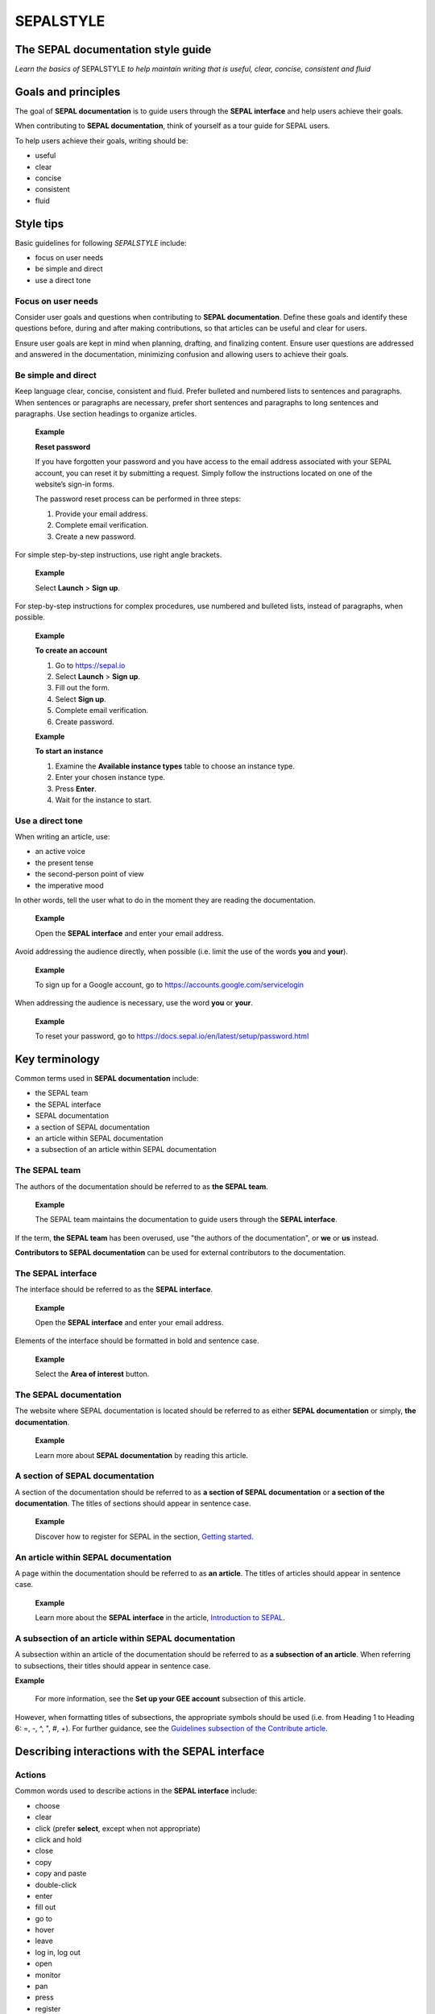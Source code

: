 SEPALSTYLE
==========

The SEPAL documentation style guide
-----------------------------------


*Learn the basics of* SEPALSTYLE *to help maintain writing that is useful, clear, concise, consistent and fluid*


Goals and principles
--------------------

The goal of **SEPAL documentation** is to guide users through the **SEPAL interface** and help users achieve their goals.

When contributing to **SEPAL documentation**, think of yourself as a tour guide for SEPAL users.

To help users achieve their goals, writing should be:

-    useful
-    clear
-    concise
-    consistent
-    fluid

Style tips
----------

Basic guidelines for following *SEPALSTYLE* include:

-    focus on user needs
-    be simple and direct
-    use a direct tone

Focus on user needs
^^^^^^^^^^^^^^^^^^^

Consider user goals and questions when contributing to **SEPAL documentation**. Define these goals and identify these questions before, during and after making contributions, so that articles can be useful and clear for users.

Ensure user goals are kept in mind when planning, drafting, and finalizing content. Ensure user questions are addressed and answered in the documentation, minimizing confusion and allowing users to achieve their goals.

Be simple and direct
^^^^^^^^^^^^^^^^^^^^

Keep language clear, concise, consistent and fluid. Prefer bulleted and numbered lists to sentences and paragraphs. When sentences or paragraphs are necessary, prefer short sentences and paragraphs to long sentences and paragraphs. Use section headings to organize articles.

    **Example**

    **Reset password**

    If you have forgotten your password and you have access to the email address associated with your SEPAL account, you can reset it by submitting a request. Simply follow the instructions located on one of the website’s sign-in forms.

    The password reset process can be performed in three steps:

    1.   Provide your email address.
    2.   Complete email verification.
    3.   Create a new password.

For simple step-by-step instructions, use right angle brackets.

    **Example**

    Select **Launch** > **Sign up**.

For step-by-step instructions for complex procedures, use numbered and bulleted lists, instead of paragraphs, when possible.

    **Example**

    **To create an account**

    1.   Go to https://sepal.io
    2.   Select **Launch** > **Sign up**.
    3.   Fill out the form.
    4.   Select **Sign up**.
    5.   Complete email verification.
    6.   Create password.

    **Example**

    **To start an instance**

    1.   Examine the **Available instance types** table to choose an instance type.
    2.   Enter your chosen instance type.
    3.   Press **Enter**.
    4.   Wait for the instance to start.

Use a direct tone
^^^^^^^^^^^^^^^^^

When writing an article, use:

-    an active voice
-    the present tense
-    the second-person point of view
-    the imperative mood

In other words, tell the user what to do in the moment they are reading the documentation.

    **Example**

    Open the **SEPAL interface** and enter your email address.

Avoid addressing the audience directly, when possible (i.e. limit the use of the words **you** and **your**).

    **Example**

    To sign up for a Google account, go to `<https://accounts.google.com/servicelogin>`__

When addressing the audience is necessary, use the word **you** or **your**.

    **Example**

    To reset your password, go to `<https://docs.sepal.io/en/latest/setup/password.html>`__


Key terminology
---------------

Common terms used in **SEPAL documentation** include:

-    the SEPAL team
-    the SEPAL interface
-    SEPAL documentation
-    a section of SEPAL documentation
-    an article within SEPAL documentation
-    a subsection of an article within SEPAL documentation

The SEPAL team
^^^^^^^^^^^^^^

The authors of the documentation should be referred to as **the SEPAL team**.

    **Example**

    The SEPAL team maintains the documentation to guide users through the **SEPAL interface**.

If the term, **the SEPAL team** has been overused, use "the authors of the documentation", or **we** or **us** instead.

**Contributors to SEPAL documentation** can be used for external contributors to the documentation.

The SEPAL interface
^^^^^^^^^^^^^^^^^^^

The interface should be referred to as the **SEPAL interface**.

    **Example**

    Open the **SEPAL interface** and enter your email address.

Elements of the interface should be formatted in bold and sentence case.

    **Example**

    Select the **Area of interest** button.

The SEPAL documentation
^^^^^^^^^^^^^^^^^^^^^^^

The website where SEPAL documentation is located should be referred to as either **SEPAL documentation** or simply, **the documentation**.

    **Example**

    Learn more about **SEPAL documentation** by reading this article.

A section of SEPAL documentation
^^^^^^^^^^^^^^^^^^^^^^^^^^^^^^^^

A section of the documentation should be referred to as **a section of SEPAL documentation** or **a section of the documentation**. The titles of sections should appear in sentence case.

    **Example**

    Discover how to register for SEPAL in the section, `Getting started <https://docs.sepal.io/en/latest/setup/index.html>`__.

An article within SEPAL documentation
^^^^^^^^^^^^^^^^^^^^^^^^^^^^^^^^^^^^^

A page within the documentation should be referred to as **an article**. The titles of articles should appear in sentence case.

    **Example**

    Learn more about the **SEPAL interface** in the article, `Introduction to SEPAL <https://docs.sepal.io/en/latest/setup/presentation.html>`__.

A subsection of an article within SEPAL documentation
^^^^^^^^^^^^^^^^^^^^^^^^^^^^^^^^^^^^^^^^^^^^^^^^^^^^^

A subsection within an article of the documentation should be referred to as **a subsection of an article**. When referring to subsections, their titles should appear in sentence case.

**Example**

    For more information, see the **Set up your GEE account** subsection of this article.

However, when formatting titles of subsections, the appropriate symbols should be used (i.e. from Heading 1 to Heading 6: =, -, ^, ", #, +). For further guidance, see the `Guidelines subsection of the Contribute article <https://docs.sepal.io/en/latest/team/contribute.html#guidelines>`_.

Describing interactions with the SEPAL interface
------------------------------------------------

Actions
^^^^^^^

Common words used to describe actions in the **SEPAL interface** include:

-    choose
-    clear
-    click (prefer **select**, except when not appropriate)
-    click and hold
-    close
-    copy
-    copy and paste
-    double-click
-    enter
-    fill out
-    go to
-    hover
-    leave
-    log in, log out
-    open
-    monitor
-    pan
-    press
-    register
-    save
-    select (use instead of *click*, except when not appropriate)
-    select and hold
-    sign in, sign out
-    sign up
-    submit
-    swipe
-    switch
-    turn on, turn off
-    use
-    view
-    zoom, zoom in, zoom out

Elements
^^^^^^^^

Common words used to describe elements in the **SEPAL interface** include:

-    app
-    band
-    bar
-    button
-    checkbox
-    dash
-    dashboard
-    dialog
-    dock
-    drawer
-    dropdown menu
-    feature
-    field
-    files
-    filter
-    folder
-    form
-    icon
-    interface
-    map
-    module
-    menu
-    option
-    pane
-    parameter
-    pointer
-    pop-up window
-    pop-up menu
-    recipe
-    settings
-    status bar
-    tab
-    terminal
-    tile
-    tutorial
-    window
-    workflow

Elements and actions
^^^^^^^^^^^^^^^^^^^^

Common words used to describe **elements** *and* **actions** in the **SEPAL interface** include:

.. csv-table::
    :header: "Element", "Action", "Example"

    "app","select, open","Select the **Apps** icon."
    "band","select, choose, apply","Select the **Break analysis** band."
    "bar","go to, view, select, monitor","View the **Status bar** to monitor the download progress."
    "button","select","Select the **Terminal** button."
    "checkbox","select","Select the **Display map** checkbox."
    "dashboard", "go to", "Open the **Apps** dashboard."
    "dialog", "view, select", "Select **Confirm** in the dialog."
    "dock","select","Select the **Files** tab in the dock."
    "drawer","open, close","Open the **Navigation** drawer."
    "dropdown menu","open, select, choose","Select **Vector file** from the dropdown menu."
    "field","enter","Enter your credentials into the **Username** and **Password** fields."
    "files","go to, search, navigate through, save to","Select the **Files** icon to open your SEPAL folders."
    "filter","apply, turn on, turn off","Apply the **Cloud detection** filter."
    "folder","open, save to","Save to your **SEPAL folders**."
    "form","fill out, submit","Fill out the **Reset password** form."
    "icon","select","Select the **Apps** icon."
    "interface","log in, log out","Log in to the **SEPAL interface**."
    "map","click, click and hold, hover, zoom in, zoom out, pan","Click on the map to select a point."
    "menu","open, close","Open the **Recipe** menu."
    "option","choose, select, use","Select the **Daily imagery** option."
    "pane","go to, view","View the **Recipe** pane."
    "parameter","select","Select the **Exportation** parameters."
    "pointer","use, click, click and hold, hover, move","Move the pointer to the map."
    "pop-up menu","view, select, choose, close","Select the checkboxes in the pop-up menu."
    "pop-up window","view, select, choose, close","View your options in the **User report** pop-up window."
    "recipe","open, go to, select, save, export, edit","Select the **Time series** recipe."
    "settings","open, go to, select, turn on, turn off","Open **Settings**."
    "status bar","view, monitor","Monitor the download progress in the **Status bar**."
    "tab","select, view","Select the **Process** tab in the dock on the left side of the screen."
    "terminal","open, go to, select","Go to the **SEPAL terminal**."
    "tile","open, go to, select, view","View the **Visualization** tile."
    "window","open, close, view, select","Open your browser window."


Directional terminology
^^^^^^^^^^^^^^^^^^^^^^^

Common words to describe location in the **SEPAL interface** (indicate location in relation to objects within the interface, if possible):

-    upper left (noun), upper-left (adjective), leftmost (adjective), on the left side of
-    lower right (noun), lower-right (adjective), rightmost (adjective), on the right side of
-    beside, next to
-    corner

Other things to consider
------------------------

Other basic guidelines to follow when writing **SEPAL documentation** include:

-    prefer sentence case over lowercase or all caps;
-    use bold for elements of the **SEPAL interface**, or emphasis (sparingly);
-    use italics for introducing new terminology, or emphasis (sparingly);
-    use punctuation to improve clarity and fluidity;
-    introduce acronyms at first use;
-    present highlighted information strategically and accurately;
-    format file names with lowercase letters and a full stop;
-    format numbers with neither spaces nor punctuation, except for a full stop for decimals;
-    use the author–date system for referencing;
-    introduce lists with an opening phrase ending with a colon, and use consistent capitalization and punctuation; and
-    use the `International System of Units <https://www.bipm.org/documents/20126/41483022/SI-Brochure-9-EN.pdf/2d2b50bf-f2b4-9661-f402-5f9d66e4b507>`__.

Abbreviations
^^^^^^^^^^^^^

At first mention, acronyms should be written out, followed by the abbreviation in parentheses. It may then be used alone.

   **Example**

   The project is from the Food and Agriculture Organization of the United Nations (FAO).

Abbreviations such as e.g., i.e. and etc. should be avoided; however, when necessary, use them in parentheses (e.g. means "for example"; i.e. means "that is").

   **Example**

   Harnessing cloud-based supercomputers and modern geospatial data infrastructures (e.g. GEE), the interface enables access and processing of historical satellite data as well as newer data from Landsat and higher-resolution data from Europe’s Copernicus program.

Font
^^^^

Bold
""""

Use bold formatting for the names of elements in the **SEPAL interface**, or emphasis.

    **Example**

    Select **Export**.

Capitalization
""""""""""""""

Use sentence case (i.e. capitals only for the initial letter of the phrase and any proper nouns), except when mirroring appearance of text in the **SEPAL interface**. For proper nouns, follow initial capitalization.

    **Example**

    **Area of interest selection**

    The area of interest (AOI) is the first mandatory input in the majority of SEPAL modules.

Italics
"""""""

Use italicized text for introducing key terminology at first mention, or emphasis.

    **Example**

    There is *formal QA/QC* and *informal QA/QC*. Formal QA/QC refers to ..., while informal QA/QC refers to ...

Punctuation
^^^^^^^^^^^

Colons
""""""
Use colons to introduce lists, definitions, explanations or quotations.

    **Example**

    In this section of **SEPAL documentation**, you can learn how to:

    -    register to SEPAL
    -    use GEE with SEPAL
    -    use NICFI - Planet Lab data
    -    exchange files with SEPAL
    -    manage your resources
    -    reset your password

Commas
""""""

A comma may separate two independent clauses before a conjunction, set off complementary information, be used before the final "and" in a list to avoid ambiguity, or be used where a sentence comprises a complex series of phrases.

    **Example**

    By default, SEPAL is in English, but is also available in other languages, such as French and Spanish.

En-dashes
"""""""""

En-dashes (–) are longer than hyphens (-). They can be used in pairs – leaving a space on either side – to set off an element that is not part of the main sentence. Ideally, they should not be used more than once per paragraph. An en-dash can be used alone to add a phrase elaborating what has gone before – leaving a space on either side. En-dashes are used for relationships, ranges of values and ranges of dates.

    **Example**

    2016–2020

Full stops
""""""""""

Use full stops at the end of sentences, but not in headings.

    **Example**

    **Set up your accounts and request additional resources**

    In this article, you can learn how to create a SEPAL account.

Hyphens
"""""""

Hyphens can be used: for compound adjectives, when describing ages, amounts or lengths of time, separating a prefix from a date, etc.

    **Example**

    High-quality data for 15 year-old forests.

Parentheses and brackets
""""""""""""""""""""""""

Parentheses are used to include less important text in a sentence or to enclose descriptive information.

When only part of a sentence is enclosed in parentheses, punctuation is placed outside.

    **Example**

    Open the **Optical mosaics** recipe (for more information, see figure below and https://docs.sepal.io/en/latest/cookbook/optical_mosaic.html).

When a complete sentence is enclosed in parentheses, its punctuation is also enclosed.

    **Example**

    (You should see an interface like in the following figure.)

Quotation marks
"""""""""""""""

Use double quotation marks for direct quotes (e.g. for the text displayed in an error message).

    **Example**

    If the following error message is displayed, continue to Step 2: "Can't open file. No such file or directory."

Semicolons
""""""""""

Use semicolons to separate independent clauses that have different subjects and are not connected by a conjunction; in long sentences comprising a series of complex clauses, at least one of which contains a comma, semicolons may replace commas.

    **Example**

    These overlay areas can be managed in various ways. For example, you can choose to:

    -    keep only the raster data from the first or last dataset;
    -    combine the values of the overlay cells using a weighting algorithm;
    -    average the values of the overlay cells; or
    -    take the maximum or minimum value.

File names
^^^^^^^^^^

Format file names with a full stop and lowercase file type.

   **Example**

   .tiff

Highlights
^^^^^^^^^^

Common terms for showcasing information include:

-    **Attention**: To be used to showcase *extremely important* information.
-    **Important**: To be used to showcase *moderately important* information.
-    **Note**: To be used to showcase *important* information.
-    **Tip**: To be used to showcase *helpful* information.

Avoid "Warning" and "Danger".

Numbers
^^^^^^^

To avoid confusion, format numbers with neither spaces nor punctuation, except for a full stop for decimals.

   **Example**

   10000 hectares

   **Example**

   0.175 m

Generally, numbers from one to ten are written in text as words; numbers from 11 upward are written as numerals. Use arabic numerals for dates, percentages, money, measurements, ages, ratios and scales. Write out any number that begins a sentence. Use numerals where a number accompanies a unit.

Paragraph
^^^^^^^^^

Lists
"""""

When presenting bulleted and numbered lists, introduce them with an opening phrase ending with a colon.

For very short entries, the list items are lowercase with no punctuation.

   **Example**

   Select one of the following categories:

   -    background
   -    foreground
   -    special background 1

For longer entries, the list items are lower case and end with a semi-colon; the final entry should end with a semicolon and the word "and".

   **Example**

   A variety of audiovisual equipment is available to staff members, including:

   -    radios, for communicating between locations;
   -    televisions, for screening content; and
   -    cameras, for recording events.

For entries that are complete sentences, the list items are sentence case and end with a full stop.

   **Example**

   Keep the following in mind:

   -   The transition of land cover over time provides important insights into how land characteristics have changed.
   -   Trends in land productivity measure important changes in productivity over time.
   -   Changes in above ground and below ground carbon stocks are currently shown by soil organic carbon (SOC) stocks.

Referencing
^^^^^^^^^^^

When referencing source material, use the author–date system, which includes in-text citations and a reference list with all sources at the end of the article. Use `FAOSTYLE <https://www.fao.org/3/cb8081en/cb8081en.pdf>`__ and `Zotero <https://www.zotero.org/>`__ to format reference list entries.

   **Example**

   In 2008, GuidosToolbox was developed as a graphical user interface (GUI) to Morphological Spatial Pattern Analysis (MSPA) of raster data (Soille and Vogt, 2009).

   **Example**

   **References**

   Soille, P. and Vogt, P. 2009. Morphological segmentation of binary patterns. *Pattern Recognition Letters*, 30(4): 456–459. https://doi.org/10.1016/j.patrec.2008.10.015

Units
^^^^^

Use the `International System of Units <https://www.bipm.org/documents/20126/41483022/SI-Brochure-9-EN.pdf/2d2b50bf-f2b4-9661-f402-5f9d66e4b507>`__. Do not use punctuation or letter spacing; however, always insert a space between the unit and the number. If using symbols, introduce at first use in parentheses.

   **Example**

   Information is gathered every 5 metres (m). Every 50 m, a report is generated.



A note on *SEPALSTYLE*
^^^^^^^^^^^^^^^^^^^^^^

*SEPALSTYLE* was developed during copy-editing to improve the presentation of information in the documentation and enhance user experience.

This style guide can be considered exemplary documentation (i.e. a model text for writing articles and presenting information).

For style-related questions or concerns not addressed in *SEPALSTYLE*, see:

- `FAOSTYLE (2023) <https://www.fao.org/3/cb8081en/cb8081en.pdf>`_
- `FAO Term Portal <https://www.fao.org/faoterm>`_
- `Names of Countries and Territories <https://www.fao.org/nocs/en/?>`_

For GitHub-related questions or concerns related to making contributions to SEPAL documentation, see

- `SEPAL team documentation <https://docs.sepal.io/en/latest/team/index.html>`_
- `Writing on GitHub <https://docs.github.com/en/get-started/writing-on-github>`_

For further guidance, see:

- `Microsoft Documentation <https://learn.microsoft.com/en-us/docs/>`_
    - `Procedures and instructions <https://learn.microsoft.com/en-us/style-guide/procedures-instructions/>`_
    - `Writing step-by-step instructions <https://learn.microsoft.com/en-us/style-guide/procedures-instructions/writing-step-by-step-instructions>`_
    - `Describing interactions with UI <https://learn.microsoft.com/en-us/style-guide/procedures-instructions/describing-interactions-with-ui>`_
